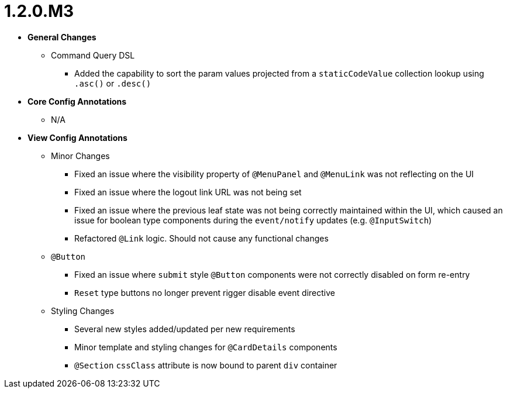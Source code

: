 [[release-notes-1.2.0.M3]]
= 1.2.0.M3

* **General Changes**
** Command Query DSL
*** Added the capability to sort the param values projected from a `staticCodeValue` collection lookup using `.asc()` or `.desc()`

* **Core Config Annotations**
** N/A

* **View Config Annotations**
** Minor Changes
*** Fixed an issue where the visibility property of `@MenuPanel` and `@MenuLink` was not reflecting on the UI
*** Fixed an issue where the logout link URL was not being set
*** Fixed an issue where the previous leaf state was not being correctly maintained within the UI, which caused an issue for boolean type components during the `event/notify` updates (e.g. `@InputSwitch`)
*** Refactored `@Link` logic. Should not cause any functional changes
** `@Button`
*** Fixed an issue where `submit` style `@Button` components were not correctly disabled on form re-entry
*** `Reset` type buttons no longer prevent rigger disable event directive
** Styling Changes
*** Several new styles added/updated per new requirements
*** Minor template and styling changes for `@CardDetails` components
*** `@Section` `cssClass` attribute is now bound to parent `div` container